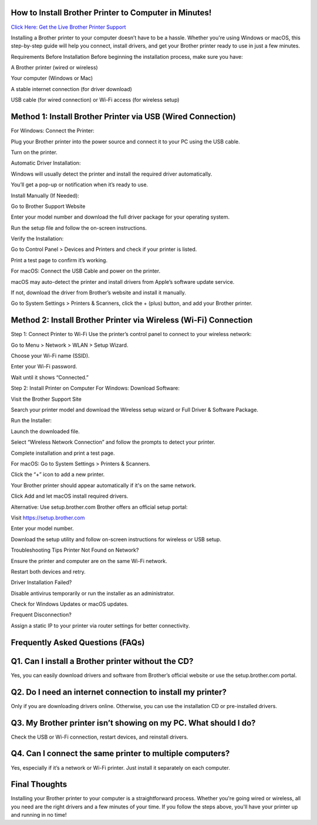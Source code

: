 How to Install Brother Printer to Computer in Minutes!
===================================

`Click Here: Get the Live Brother Printer Support <https://jivo.chat/KlZSRejpBm>`_

Installing a Brother printer to your computer doesn’t have to be a hassle. Whether you're using Windows or macOS, this step-by-step guide will help you connect, install drivers, and get your Brother printer ready to use in just a few minutes.

Requirements Before Installation
Before beginning the installation process, make sure you have:

A Brother printer (wired or wireless)

Your computer (Windows or Mac)

A stable internet connection (for driver download)

USB cable (for wired connection) or Wi-Fi access (for wireless setup)

Method 1: Install Brother Printer via USB (Wired Connection)
===================================
For Windows:
Connect the Printer:

Plug your Brother printer into the power source and connect it to your PC using the USB cable.

Turn on the printer.

Automatic Driver Installation:

Windows will usually detect the printer and install the required driver automatically.

You’ll get a pop-up or notification when it’s ready to use.

Install Manually (If Needed):

Go to Brother Support Website

Enter your model number and download the full driver package for your operating system.

Run the setup file and follow the on-screen instructions.

Verify the Installation:

Go to Control Panel > Devices and Printers and check if your printer is listed.

Print a test page to confirm it’s working.

For macOS:
Connect the USB Cable and power on the printer.

macOS may auto-detect the printer and install drivers from Apple’s software update service.

If not, download the driver from Brother’s website and install it manually.

Go to System Settings > Printers & Scanners, click the + (plus) button, and add your Brother printer.

Method 2: Install Brother Printer via Wireless (Wi-Fi) Connection
===================================
Step 1: Connect Printer to Wi-Fi
Use the printer’s control panel to connect to your wireless network:

Go to Menu > Network > WLAN > Setup Wizard.

Choose your Wi-Fi name (SSID).

Enter your Wi-Fi password.

Wait until it shows “Connected.”

Step 2: Install Printer on Computer
For Windows:
Download Software:

Visit the Brother Support Site

Search your printer model and download the Wireless setup wizard or Full Driver & Software Package.

Run the Installer:

Launch the downloaded file.

Select “Wireless Network Connection” and follow the prompts to detect your printer.

Complete installation and print a test page.

For macOS:
Go to System Settings > Printers & Scanners.

Click the “+” icon to add a new printer.

Your Brother printer should appear automatically if it's on the same network.

Click Add and let macOS install required drivers.

Alternative: Use setup.brother.com
Brother offers an official setup portal:

Visit https://setup.brother.com

Enter your model number.

Download the setup utility and follow on-screen instructions for wireless or USB setup.

Troubleshooting Tips
Printer Not Found on Network?

Ensure the printer and computer are on the same Wi-Fi network.

Restart both devices and retry.

Driver Installation Failed?

Disable antivirus temporarily or run the installer as an administrator.

Check for Windows Updates or macOS updates.

Frequent Disconnection?

Assign a static IP to your printer via router settings for better connectivity.

Frequently Asked Questions (FAQs)
===================================
Q1. Can I install a Brother printer without the CD?
===================================
Yes, you can easily download drivers and software from Brother’s official website or use the setup.brother.com portal.

Q2. Do I need an internet connection to install my printer?
===================================
Only if you are downloading drivers online. Otherwise, you can use the installation CD or pre-installed drivers.

Q3. My Brother printer isn’t showing on my PC. What should I do?
===================================
Check the USB or Wi-Fi connection, restart devices, and reinstall drivers.

Q4. Can I connect the same printer to multiple computers?
===================================
Yes, especially if it’s a network or Wi-Fi printer. Just install it separately on each computer.

Final Thoughts
===================================
Installing your Brother printer to your computer is a straightforward process. Whether you're going wired or wireless, all you need are the right drivers and a few minutes of your time. If you follow the steps above, you'll have your printer up and running in no time!
